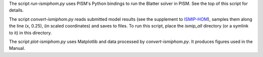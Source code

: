 The script `run-ismiphom.py` uses PISM's Python bindings to run the Blatter solver in
PISM. See the top of this script for details.

The script `convert-ismiphom.py` reads submitted model results (see the supplement to
ISMIP-HOM_), samples them along the line (x, 0.25), (in scaled coordinates) and saves to
files. To run this script, place the `ismip_all` directory (or a symlink to it) in this
directory.

The script `plot-ismiphom.py` uses Matplotlib and data processed by `convert-ismiphom.py`.
It produces figures used in the Manual.

.. _ISMIP-HOM: https://tc.copernicus.org/articles/2/95/2008/
